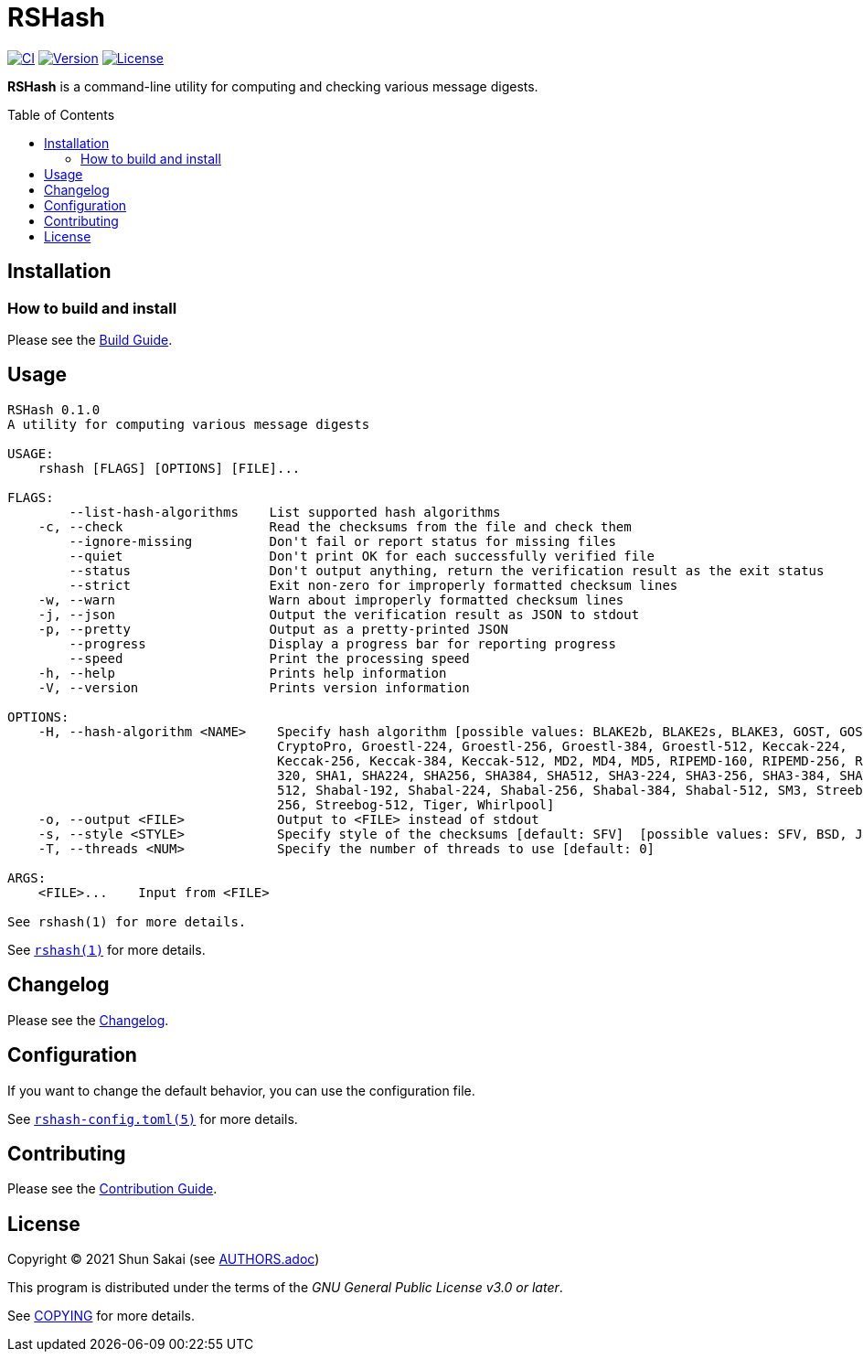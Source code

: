 = RSHash
:toc: macro

image:https://github.com/sorairolake/rshash/workflows/CI/badge.svg[CI, link=https://github.com/sorairolake/rshash/actions?query=workflow%3ACI]
image:https://img.shields.io/crates/v/rshash[Version, link=https://crates.io/crates/rshash]
image:https://img.shields.io/crates/l/rshash[License, link=https://www.gnu.org/licenses/gpl-3.0.html]

*RSHash* is a command-line utility for computing and checking various message digests.

toc::[]

== Installation

=== How to build and install

Please see the link:BUILD.adoc[Build Guide].

== Usage

....
RSHash 0.1.0
A utility for computing various message digests

USAGE:
    rshash [FLAGS] [OPTIONS] [FILE]...

FLAGS:
        --list-hash-algorithms    List supported hash algorithms
    -c, --check                   Read the checksums from the file and check them
        --ignore-missing          Don't fail or report status for missing files
        --quiet                   Don't print OK for each successfully verified file
        --status                  Don't output anything, return the verification result as the exit status
        --strict                  Exit non-zero for improperly formatted checksum lines
    -w, --warn                    Warn about improperly formatted checksum lines
    -j, --json                    Output the verification result as JSON to stdout
    -p, --pretty                  Output as a pretty-printed JSON
        --progress                Display a progress bar for reporting progress
        --speed                   Print the processing speed
    -h, --help                    Prints help information
    -V, --version                 Prints version information

OPTIONS:
    -H, --hash-algorithm <NAME>    Specify hash algorithm [possible values: BLAKE2b, BLAKE2s, BLAKE3, GOST, GOST-
                                   CryptoPro, Groestl-224, Groestl-256, Groestl-384, Groestl-512, Keccak-224,
                                   Keccak-256, Keccak-384, Keccak-512, MD2, MD4, MD5, RIPEMD-160, RIPEMD-256, RIPEMD-
                                   320, SHA1, SHA224, SHA256, SHA384, SHA512, SHA3-224, SHA3-256, SHA3-384, SHA3-
                                   512, Shabal-192, Shabal-224, Shabal-256, Shabal-384, Shabal-512, SM3, Streebog-
                                   256, Streebog-512, Tiger, Whirlpool]
    -o, --output <FILE>            Output to <FILE> instead of stdout
    -s, --style <STYLE>            Specify style of the checksums [default: SFV]  [possible values: SFV, BSD, JSON]
    -T, --threads <NUM>            Specify the number of threads to use [default: 0]

ARGS:
    <FILE>...    Input from <FILE>

See rshash(1) for more details.
....

See link:doc/man/man1/rshash.1.adoc[`rshash(1)`] for more details.

== Changelog

Please see the link:CHANGELOG.adoc[Changelog].

== Configuration

If you want to change the default behavior, you can use the configuration file.

See link:doc/man/man5/rshash-config.toml.5.adoc[`rshash-config.toml(5)`] for more details.

== Contributing

Please see the link:CONTRIBUTING.adoc[Contribution Guide].

== License

Copyright (C) 2021 Shun Sakai (see link:AUTHORS.adoc[])

This program is distributed under the terms of the _GNU General Public License v3.0 or later_.

See link:COPYING[] for more details.
